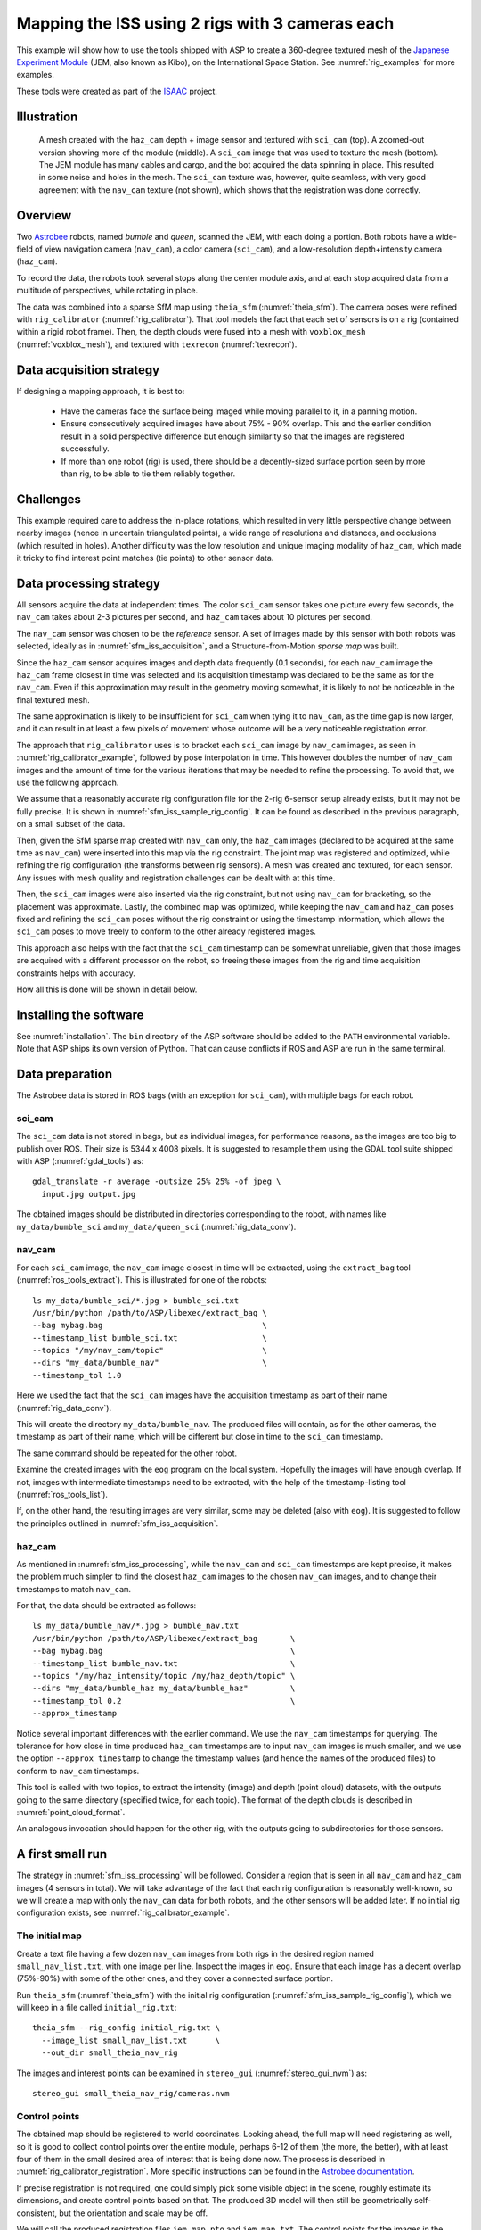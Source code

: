 .. _sfm_iss:

Mapping the ISS using 2 rigs with 3 cameras each
------------------------------------------------

This example will show how to use the tools shipped with ASP to create
a 360-degree textured mesh of the `Japanese Experiment Module
<https://en.wikipedia.org/wiki/Kib%C5%8D_(ISS_module)>`_ (JEM, also
known as Kibo), on the International Space Station. See :numref:`rig_examples`
for more examples.

These tools were
created as part of the `ISAAC
<https://www.nasa.gov/directorates/spacetech/game_changing_development/projects/ISAAC>`_
project.

.. _sfm_iss_figure:

Illustration 
^^^^^^^^^^^^

.. figure:: ../images/sci_cam_texture.png
   :name: sfm_iss_texture
   :alt:  Rig calibrator texture.
 
.. figure:: ../images/sci_cam_large_texture.png
   :name: sfm_large_iss_texture
   :alt:  Rig calibrator texture.

.. figure:: ../images/sci_cam_photo.png
   :name: sfm_iss_photo
   :alt:  Rig calibrator photo.

   A mesh created with the ``haz_cam`` depth + image sensor 
   and textured with ``sci_cam`` (top). A zoomed-out version showing
   more of the module (middle). A ``sci_cam`` image that
   was used to texture the mesh (bottom). The JEM module has many cables
   and cargo, and the bot acquired the data spinning in place. This
   resulted in some noise and holes in the mesh. The ``sci_cam`` texture was,
   however, quite seamless, with very good agreement with the ``nav_cam``
   texture (not shown), which shows that the registration was done correctly.

Overview
^^^^^^^^

Two `Astrobee <https://github.com/nasa/astrobee>`_ robots, named
*bumble* and *queen*, scanned the JEM, with each doing a portion. Both
robots have a wide-field of view navigation camera (``nav_cam``), a
color camera (``sci_cam``), and a low-resolution depth+intensity camera
(``haz_cam``).

To record the data, the robots took several stops along the center
module axis, and at each stop acquired data from a multitude of
perspectives, while rotating in place. 

The data was combined into a sparse SfM map using ``theia_sfm``
(:numref:`theia_sfm`). The camera poses were refined with
``rig_calibrator`` (:numref:`rig_calibrator`). That tool models the
fact that each set of sensors is on a rig (contained within a rigid
robot frame). Then, the depth clouds were fused into a mesh 
with ``voxblox_mesh`` (:numref:`voxblox_mesh`), and textured with 
``texrecon`` (:numref:`texrecon`). 

.. _sfm_iss_acquisition:

Data acquisition strategy
^^^^^^^^^^^^^^^^^^^^^^^^^

If designing a mapping approach, it is best to:

 - Have the cameras face the surface being imaged while moving parallel to it,
   in a panning motion.
 - Ensure consecutively acquired images have about 75% - 90% overlap. This 
   and the earlier condition result in a solid perspective difference
   but enough similarity so that the images are registered successfully.
 - If more than one robot (rig) is used, there should be a
   decently-sized surface portion seen by more than rig, to be able to
   tie them reliably together.

Challenges
^^^^^^^^^^

This example required care to address the in-place rotations, which
resulted in very little perspective change between nearby images
(hence in uncertain triangulated points), a wide range of resolutions
and distances, and occlusions (which resulted in holes). Another
difficulty was the low resolution and unique imaging modality of
``haz_cam``, which made it tricky to find interest point matches
(tie points) to other sensor data.

.. _sfm_iss_processing:

Data processing strategy
^^^^^^^^^^^^^^^^^^^^^^^^

All sensors acquire the data at independent times. The color
``sci_cam`` sensor takes one picture every few seconds, the
``nav_cam`` takes about 2-3 pictures per second, and ``haz_cam`` takes
about 10 pictures per second.

The ``nav_cam`` sensor was chosen to be the *reference* sensor. A set
of images made by this sensor with both robots was selected, ideally
as in :numref:`sfm_iss_acquisition`, and a Structure-from-Motion
*sparse map* was built. 

Since the ``haz_cam`` sensor acquires images and depth data frequently
(0.1 seconds), for each ``nav_cam`` image the ``haz_cam`` frame
closest in time was selected and its acquisition timestamp was
declared to be the same as for the ``nav_cam``. Even if this
approximation may result in the geometry moving somewhat, it is likely
to not be noticeable in the final textured mesh.

The same approximation is likely to be insufficient for ``sci_cam``
when tying it to ``nav_cam``, as the time gap is now larger, and it
can result in at least a few pixels of movement whose outcome
will be a very noticeable registration error.

The approach that ``rig_calibrator`` uses is to bracket each
``sci_cam`` image by ``nav_cam`` images, as seen in
:numref:`rig_calibrator_example`, followed by pose interpolation in
time. This however doubles the number of ``nav_cam`` images and the
amount of time for the various iterations that may be needed to refine
the processing. To avoid that, we use the following approach.

We assume that a reasonably accurate rig configuration file for the
2-rig 6-sensor setup already exists, but it may not be fully precise.
It is shown in :numref:`sfm_iss_sample_rig_config`. It can be found
as described in the previous paragraph, on a small subset of the data.

Then, given the SfM sparse map created with ``nav_cam`` only, the
``haz_cam`` images (declared to be acquired at the same time as
``nav_cam``) were inserted into this map via the rig constraint. The
joint map was registered and optimized, while refining the rig
configuration (the transforms between rig sensors). A mesh was created
and textured, for each sensor. Any issues with mesh quality and
registration challenges can be dealt with at this time.

Then, the ``sci_cam`` images were also inserted via the rig
constraint, but not using ``nav_cam`` for bracketing, so the
placement was approximate. Lastly, the combined map was optimized,
while keeping the ``nav_cam`` and ``haz_cam`` poses fixed and refining
the ``sci_cam`` poses without the rig constraint or using the
timestamp information, which allows the ``sci_cam`` poses to move
freely to conform to the other already registered images.

This approach also helps with the fact that the ``sci_cam`` timestamp
can be somewhat unreliable, given that those images are acquired with
a different processor on the robot, so freeing these images from
the rig and time acquisition constraints helps with accuracy.

How all this is done will be shown in detail below.

Installing the software
^^^^^^^^^^^^^^^^^^^^^^^

See :numref:`installation`. The ``bin`` directory of the ASP software
should be added to the ``PATH`` environmental variable. Note that ASP
ships its own version of Python. That can cause conflicts if ROS
and ASP are run in the same terminal.

.. _sfm_isis_data_prep:

Data preparation
^^^^^^^^^^^^^^^^

The Astrobee data is stored in ROS bags (with an exception for
``sci_cam``), with multiple bags for each robot.

sci_cam
~~~~~~~

The ``sci_cam`` data is not stored in bags, but as individual images,
for performance reasons, as the images are too big to publish over ROS.
Their size is  5344 x 4008 pixels. It is suggested to resample them
using the GDAL tool suite shipped with ASP (:numref:`gdal_tools`) as::

    gdal_translate -r average -outsize 25% 25% -of jpeg \
      input.jpg output.jpg

The obtained images should be distributed in directories
corresponding to the robot, with names like ``my_data/bumble_sci``
and ``my_data/queen_sci`` (:numref:`rig_data_conv`).

nav_cam
~~~~~~~

For each ``sci_cam`` image, the ``nav_cam`` image closest in time will
be extracted, using the ``extract_bag`` tool
(:numref:`ros_tools_extract`). This is illustrated for one of the
robots::
 
    ls my_data/bumble_sci/*.jpg > bumble_sci.txt
    /usr/bin/python /path/to/ASP/libexec/extract_bag \
    --bag mybag.bag                                  \
    --timestamp_list bumble_sci.txt                  \
    --topics "/my/nav_cam/topic"                     \
    --dirs "my_data/bumble_nav"                      \
    --timestamp_tol 1.0

Here we used the fact that the ``sci_cam`` images have the acquisition
timestamp as part of their name (:numref:`rig_data_conv`).

This will create the directory ``my_data/bumble_nav``. The produced
files will contain, as for the other cameras, the timestamp as part of
their name, which will be different but close in time to the
``sci_cam`` timestamp.

The same command should be repeated for the other robot.

Examine the created images with the ``eog`` program on the local
system. Hopefully the images will have enough overlap. If not, images
with intermediate timestamps need to be extracted, with the help
of the timestamp-listing tool (:numref:`ros_tools_list`). 

If, on the other hand, the resulting images are very similar,
some may be deleted (also with ``eog``). It is suggested to follow
the principles outlined in :numref:`sfm_iss_acquisition`.

haz_cam
~~~~~~~

As mentioned in :numref:`sfm_iss_processing`, while the ``nav_cam``
and ``sci_cam`` timestamps are kept precise, it makes the problem
much simpler to find the closest ``haz_cam`` images to the chosen
``nav_cam`` images, and to change their timestamps to match ``nav_cam``.

For that, the data should be extracted as follows::

    ls my_data/bumble_nav/*.jpg > bumble_nav.txt
    /usr/bin/python /path/to/ASP/libexec/extract_bag       \
    --bag mybag.bag                                        \
    --timestamp_list bumble_nav.txt                        \
    --topics "/my/haz_intensity/topic /my/haz_depth/topic" \
    --dirs "my_data/bumble_haz my_data/bumble_haz"         \
    --timestamp_tol 0.2                                    \
    --approx_timestamp

Notice several important differences with the earlier command.  We use
the ``nav_cam`` timestamps for querying. The tolerance for how close
in time produced ``haz_cam`` timestamps are to input ``nav_cam``
images is much smaller, and we use the option ``--approx_timestamp``
to change the timestamp values (and hence the names of the produced
files) to conform to ``nav_cam`` timestamps.

This tool is called with two topics, to extract the intensity (image) and
depth (point cloud) datasets, with the outputs going to the same directory
(specified twice, for each topic). The format of the depth clouds
is described in :numref:`point_cloud_format`.

An analogous invocation should happen for the other rig, with the
outputs going to subdirectories for those sensors.

A first small run
^^^^^^^^^^^^^^^^^

The strategy in :numref:`sfm_iss_processing` will be followed.
Consider a region that is seen in all ``nav_cam`` and ``haz_cam``
images (4 sensors in total). We will take advantage of the fact that
each rig configuration is reasonably well-known, so we will create a
map with only the ``nav_cam`` data for both robots, and the other
sensors will be added later.  If no initial rig configuration exists,
see :numref:`rig_calibrator_example`.

The initial map
~~~~~~~~~~~~~~~

Create a text file having a few dozen ``nav_cam`` images from both
rigs in the desired region named ``small_nav_list.txt``, with one
image per line. Inspect the images in ``eog``. Ensure that each image
has a decent overlap (75%-90%) with some of the other ones, and they
cover a connected surface portion.

Run ``theia_sfm`` (:numref:`theia_sfm`) with the initial rig
configuration (:numref:`sfm_iss_sample_rig_config`), which we will
keep in a file called ``initial_rig.txt``::

    theia_sfm --rig_config initial_rig.txt \
      --image_list small_nav_list.txt      \
      --out_dir small_theia_nav_rig

The images and interest points can be examined in ``stereo_gui``
(:numref:`stereo_gui_nvm`) as::

    stereo_gui small_theia_nav_rig/cameras.nvm

Control points
~~~~~~~~~~~~~~

The obtained map should be registered to world coordinates. Looking
ahead, the full map will need registering as well, so it is good to
collect control points over the entire module, perhaps 6-12 of them
(the more, the better), with at least four of them in the small
desired area of interest that is being done now. The process is
described in :numref:`rig_calibrator_registration`. More specific
instructions can be found in the `Astrobee documentation
<https://nasa.github.io/astrobee/v/develop/map_building.html#autotoc_md357>`_.

If precise registration is not required, one could simply pick some
visible object in the scene, roughly estimate its dimensions, and
create control points based on that.  The produced 3D model will then
still be geometrically self-consistent, but the orientation and scale
may be off.

We will call the produced registration files ``jem_map.pto`` and
``jem_map.txt``. The control points for the images in the future map
that are currently not used will be ignored for the time being.

Adding haz_cam
~~~~~~~~~~~~~~

Create a list called ``small_haz_list.txt`` having the ``haz_cam`` images
with the same timestamps as the ``nav_cam`` images::

    ls my_data/*_haz/*.jpg > small_haz_list.txt

Insert these in the small map, and optimize all poses together as::

    float="bumble_nav bumble_haz queen_nav queen_haz"
    rig_calibrator                                  \
      --registration                                \
      --hugin_file jem_map.pto                      \
      --xyz_file jem_map.txt                        \
      --use_initial_rig_transforms                  \
      --extra_list small_haz_list.txt               \
      --rig_config initial_rig.txt                  \
      --nvm small_theia_nav_rig/cameras.nvm         \
      --out_dir small_rig                           \
      --camera_poses_to_float "$float"              \
      --depth_to_image_transforms_to_float "$float" \
      --float_scale                                 \
      --intrinsics_to_float ""                      \
      --num_iterations 100                          \
      --export_to_voxblox                           \
      --num_overlaps 5                              \
      --min_triangulation_angle 0.5

The depth files will the same names but with the .pc extension will
will be picked up automatically.

The value of ``--min_triangulation_angle`` filters out rays with a
very small angle of convergence. That usually makes the geometry more
stable, but if the surface is far from the sensor, and there is not
enough perspective difference between images, it may eliminate too many
features. The ``--max_reprojection_error`` option may eliminate
features as well.

It is suggested to carefully examine the text printed on screen by this
tool. See :numref:`rig_calibrator_registration` and
:numref:`rig_calibration_stats` for the explanation of some statistics
being produced and their expected values.

Then, compare the optimized configuration file
``small_rig/rig_config.txt`` with the initial guess rig
configuration. The scales of the matrices in the
``depth_to_image_transform`` fields for both sensors should remain
quite similar to each other, while different perhaps from their
initial values in the earlier file, otherwise the results later will
be incorrect.  If encountering difficulties here, consider not
floating the scales at all, so omitting the ``--float_scale`` option
above. The scales will still be adjusted, but not as part of the
optimization but when the registration with control points
happens. Then they will be multiplied by the same factor.

Open the produced ``small_rig/cameras.nvm`` file in ``stereo_gui`` and
examine the features between the ``nav_cam`` and ``haz_cam``
images. Usually they are very few, but hopefully at least some are
present.

Notice that in this run we do not optimize the intrinsics, only the
camera poses and depth-to-image transforms. If desired to do so,
optimizing the focal length may provide the most payoff, followed by
the optical center. It can be tricky to optimize the distortion model,
as one needs to ensure there are many features at the periphery of
images where the distortion is strongest.

It is better to avoid optimizing the intrinsics unless the final
texture has subtle misregistration, which may due to intrinsics. Gross
misregistration is usually due to other factors, such as insufficient
features being matched between the images. Or, perhaps, not all images
that see the same view have been matched together.

Normally some unmodeled distortion in the images is tolerable
if there are many overlapping images, as then their central areas are
used the most, and the effect of distortion on the final textured
mesh is likely minimal. 

Mesh creation
~~~~~~~~~~~~~

The registered depth point clouds can be fused with ``voxblox_mesh``
(:numref:`voxblox_mesh`)::

    cat small_rig/voxblox/*haz*/index.txt >       \
      small_rig/all_haz_index.txt 

    voxblox_mesh                                  \
      --index small_rig/all_haz_index.txt         \
      --output_mesh small_rig/fused_mesh.ply      \
      --min_ray_length 0.1                        \
      --max_ray_length 2.0                        \
      --median_filter '5 0.01'                    \
      --voxel_size 0.01

The first line combines the index files for the ``bumble_haz`` and
``queen_haz`` sensors.

The produced mesh can be examined in ``meshlab``. Normally it should
be quite seamless, otherwise the images failed to be tied properly
together. There can be noise where the surface being imaged has black
objects (which the depth sensor handles poorly), cables, etc.
Some rather big holes can be created in the occluded areas.

To not use all the input images and clouds, the index file passed in
can be edited and entries removed. The names in these files are in
one-to-one correspondence with the list of ``haz_cam`` images used
earlier.

The options ``--min_ray_length`` and ``--max_ray_length`` are used to
filter out depth points that are too close or too far from the sensor.

The mesh should be post-processed with the CGAL tools
(:numref:`cgal_tools`).  It is suggested to first remove most small
connected components, then do some smoothing and hole-filling, in
this order. Several iterations of may be needed, and some tuning of
the parameters.

Texturing
~~~~~~~~~

Create the ``nav_cam`` texture with ``texrecon``
(:numref:`texrecon`)::

    sensor="bumble_nav haz queen_nav"
    texrecon                              \
    --rig_config small_rig/rig_config.txt \
    --camera_poses small_rig/cameras.txt  \
    --mesh small_rig/fused_mesh.ply       \
    --rig_sensor "${sensor}"              \
    --undistorted_crop_win '1300 1200'    \
    --skip_local_seam_leveling            \
    --out_dir small_rig

The same can be done for ``haz_cam``. Then reduce the undistorted crop
window to '250 200'. It is helpful to open these together in
``meshlab`` and see if there are seams or differences between them.

To use just a subset of the images, see the ``--subset`` option. That
is especially important if the robot spins in place, as then some of
the depth clouds have points that are far away and may be less
accurate.

When working with ``meshlab``, it is useful to save for the future
several of the "camera views", that is, the perspectives from which
the meshes were visualized, and load them next time around.  That is
done from the "Window" menu, in reasonably recent ``meshlab``
versions.

Adding sci_cam
~~~~~~~~~~~~~~

If the above steps are successful, the ``sci_cam`` images for the 
same region can be added in, while keeping the cameras for the sensors
already solved for fixed. This goes as follows::

    ls my_data/*_sci/*.jpg > small_sci_list.txt

    float="bumble_sci queen_sci"
    rig_calibrator                                  \
      --use_initial_rig_transforms                  \
      --nearest_neighbor_interp                     \
      --no_rig                                      \
      --bracket_len 1.0                             \
      --extra_list small_sci_list.txt               \
      --rig_config small_rig/rig_config.txt         \
      --nvm small_rig/cameras.nvm                   \
      --out_dir small_sci_rig                       \
      --camera_poses_to_float "$float"              \
      --depth_to_image_transforms_to_float "$float" \
      --intrinsics_to_float ""                      \
      --num_iterations 100                          \
      --export_to_voxblox                           \
      --num_overlaps 5                              \
      --min_triangulation_angle 0.5

The notable differences with the earlier invocation is that this time
only the ``sci_cam`` images are optimized (floated), the option
``--nearest_neighbor_interp`` is used, which is needed since the
``sci_cam`` images will not have the same timestamps as for the
earlier sensor, and the option ``--no_rig`` was added, which decouples
the ``sci_cam`` images from the rig, while still optimizing them with
the rest of the data, which is fixed and used as a constraint.  The
option ``--bracket_len`` helps with checking how far in time newly
added images are from existing ones.

The texturing command is::

    sensor="bumble_sci queen_sci"
    texrecon                                    \
      --rig_config small_sci_rig/rig_config.txt \
      --camera_poses small_sci_rig/cameras.txt  \
      --mesh small_rig/fused_mesh.ply           \
      --rig_sensor "${sensor}"                  \
      --undistorted_crop_win '1300 1200'        \
      --skip_local_seam_leveling                \
      --out_dir small_sci_rig

Notice how we used the rig configuration and poses from
``small_sci_rig`` but with the earlier mesh from ``small_rig``. The
sensor names now refer to ``sci_cam`` as well.

The produced textured mesh can be overlayed on top of the earlier ones
in ``meshlab``.

Results
^^^^^^^

See :numref:`sfm_iss`.

Scaling up the problem
^^^^^^^^^^^^^^^^^^^^^^

If all goes well, one can map the whole module. Create several lists
of ``nav_cam`` images corresponding to different module portions.  For
example, for the JEM, which is long in one dimension, one can
subdivide it along that axis.

Ensure that the portions have generous overlap, so many images 
show up in more than one list, and that each obtained group of images
forms a connected component. That is to say, the union of surface
patches as seen from all images in a group should be a contiguous
surface.

For example, each group can have about 150-200 images, with 50-75
images being shared with each neighboring group. More images being
shared will result in a tighter coupling of the datasets and in less
registration error.

Run ``theia_sfm`` on each group of ``nav_cam`` images. A run can take
about 2 hours.  While in principle this tool can be run on all images at
once, that may take longer than running it on smaller sets with
overlaps, unless one has under 500 images or so.

The obtained .nvm files can be merged with ``sfm_merge``
(:numref:`sfm_merge`) as::

    sfm_merge --fast_merge --rig_config small_rig/rig_config.txt \
      theia*/cameras.nvm --output_map merged.nvm

Then, given the large merged map, one can continue as earlier in the
document, with registration, adding ``haz_cam`` and ``sci_cam``
images, mesh creation, and texturing.

Fine-tuning
^^^^^^^^^^^

If the input images show many perspectives and correspond to many
distances from the surface being imaged, all this variety is good for
tying it all together, but can make texturing problematic. 

It is suggested to create the fused and textured meshes (using
``voxblox_mesh`` and ``texrecon``) only with subsets of the depth
clouds and images that are closest to the surface being imaged and
face it head-on.  Both of these tools can work with a subset of the
data. Manual inspection can be used to delete the low-quality inputs.

Consider experimenting with the ``--median_filter``,
``--max_ray_length``, and ``--distance_weight`` options in
``voxblox_mesh`` (:numref:`voxblox_mesh`).

Some experimentation can be done with the two ways of creating
textures given by the ``texrecon`` option ``--texture_alg``
(:numref:`texrecon`). The default method, named "center", uses the
most central area of each image, so, if there are any seams when the
the camera is panning, they will be when transitioning from a surface
portion using one image to a different one. The other approach, called
"area", tries for every small surface portion to find the camera whose
direction is more aligned with the surface normal. This may give
better results when imaging a round object from many perspectives.

In either case, seams are a symptom of registration having failed.
It is likely because not all images seeing the same surface have been
tied together. Or, perhaps the intrinsics of the sensors were
inaccurate.

.. _map_surgery:

Surgery with maps
^^^^^^^^^^^^^^^^^

If a produced textured mesh is mostly good, but some local portion has
artifacts and may benefit from more images and/or depth clouds, 
either acquired in between existing ones or from a new
dataset, this can be done without redoing all the work.

A small portion of the existing map can be extracted with the
``sfm_submap`` program (:numref:`sfm_submap`), having just ``nav_cam``
images.  A new small map can be made with images from this map and
additional ones using ``theia_sfm``. This map can be merged into the
existing small map with ``sfm_merge --fast_merge``
(:numref:`sfm_merge`). If the first map passed to this tool is the
original small map, its coordinate system will be kept, and the new
Theia map will conform to it.

Depth clouds for the additional images can be extracted. The combined
small map can be refined with ``rig_calibrator``, and depth clouds
corresponding to the new data can be inserted, as earlier. The option
``--fixed_image_list`` can be used to keep some images (from the
original small map) fixed to not change the scale or position of the
optimized combined small map.

These operations should be quite fast if the chosen subset of data is
small.

Then, a mesh can be created and textured just for this
data. If happy with the results, this data can then be merged into the
original large map, and the combined map can be optimized as before.

.. _sfm_iss_sample_rig_config:

Sample rig configuration
^^^^^^^^^^^^^^^^^^^^^^^^

This is a rig configuration file having two rigs, with the 
reference sensor for each given by ``ref_sensor_name``.  
The reference documentation is in :numref:`rig_config`.

::

    ref_sensor_name: bumble_nav
    
    sensor_name: bumble_nav
    focal_length: 608
    optical_center: 632.53683999999998 549.08385999999996
    distortion_coeffs: 0.99869300000000005
    distortion_type: fisheye
    image_size: 1280 960
    distorted_crop_size: 1200 900
    undistorted_image_size: 1200 1000
    ref_to_sensor_transform: 1 0 0 0 1 0 0 0 1 0 0 0
    depth_to_image_transform: 1 0 0 0 1 0 0 0 1 0 0 0
    ref_to_sensor_timestamp_offset: 0
    
    sensor_name: bumble_haz
    focal_length: 206.19094999999999
    optical_center: 112.48999000000001 81.216598000000005
    distortion_coeffs: -0.25949800000000001 -0.084849339999999995 0.0032980310999999999 -0.00024045673000000001
    distortion_type: radtan
    image_size: 224 171
    distorted_crop_size: 224 171
    undistorted_image_size: 250 200
    ref_to_sensor_transform: -0.99936179050661522 -0.011924032028375218 0.033672379416940734 0.013367103760211168 -0.99898730194891616 0.042961506978788616 0.033126005078727511 0.043384190726704089 0.99850912854240503 0.03447221364702744 -0.0015773141724172662 -0.051355063495492494
    depth_to_image_transform: 0.97524944805399405 3.0340999964032877e-05 0.017520679036474685 -0.0005022892199844 0.97505286059445628 0.026270283519653003 -0.017513503933106297 -0.02627506746113482 0.97489556315227599 -0.012739449966153971 -0.0033893213295227856 -0.062385053248766351
    ref_to_sensor_timestamp_offset: 0
    
    sensor_name: bumble_sci
    focal_length: 1023.6054
    optical_center: 683.97547 511.2185
    distortion_coeffs: -0.025598438 0.048258987 -0.00041380657 0.0056673533
    distortion_type: radtan
    image_size: 1336 1002
    distorted_crop_size: 1300 1000
    undistorted_image_size: 1300 1200
    ref_to_sensor_transform: 0.99999136796886101 0.0041467228570910052 0.00026206356569790089 -0.0041456529387620027 0.99998356891519313 -0.0039592248413610866 -0.00027847706785526265 0.0039581042406176921 0.99999212789968661 -0.044775738667823875 0.022844481744319863 0.016947323592326858
    depth_to_image_transform: 1 0 0 0 1 0 0 0 1 0 0 0
    ref_to_sensor_timestamp_offset: 0.0
    
    ref_sensor_name: queen_nav
    
    sensor_name: queen_nav
    focal_length: 604.39999999999998
    optical_center: 588.79561999999999 509.73835000000003
    distortion_coeffs: 1.0020100000000001
    distortion_type: fisheye
    image_size: 1280 960
    distorted_crop_size: 1200 900
    undistorted_image_size: 1200 1000
    ref_to_sensor_transform: 1 0 0 0 1 0 0 0 1 0 0 0
    depth_to_image_transform: 1 0 0 0 1 0 0 0 1 0 0 0
    ref_to_sensor_timestamp_offset: 0
    
    sensor_name: queen_haz
    focal_length: 210.7242
    optical_center: 124.59857 87.888262999999995
    distortion_coeffs: -0.37295935000000002 -0.011153150000000001 0.0029100743 -0.013234186
    distortion_type: radtan
    image_size: 224 171
    distorted_crop_size: 224 171
    undistorted_image_size: 250 200
    ref_to_sensor_transform: -0.99983878639670731 -0.0053134634698496939 -0.017151335887125228 0.0053588429200665524 -0.99998225876857605 -0.0026009518744718949 -0.017137211538534192 -0.0026924438805366263 0.9998495220415089 0.02589135325068561 0.0007771584936297031 -0.025089928702394019
    depth_to_image_transform: 0.96637484988953426 -0.0010183057117133798 -0.039142369279180113 0.00078683373128646066 0.96715045575148029 -0.005734923775739747 0.039147706343916511 0.0056983779719958138 0.96635836939244701 -0.0079348421014152053 -0.0012389803763148686 -0.053366194196969058
    ref_to_sensor_timestamp_offset: 0
    
    sensor_name: queen_sci
    focal_length: 1016.3726
    optical_center: 689.17409 501.88817
    distortion_coeffs: -0.019654579 0.024057067 -0.00060629998 0.0027509131
    distortion_type: radtan
    image_size: 1336 1002
    distorted_crop_size: 1300 1000
    undistorted_image_size: 1300 1200
    ref_to_sensor_transform: 0.99999136796886101 0.0041467228570910052 0.00026206356569790089 -0.0041456529387620027 0.99998356891519313 -0.0039592248413610866 -0.00027847706785526265 0.0039581042406176921 0.99999212789968661 -0.044775738667823875 0.022844481744319863 0.016947323592326858
    depth_to_image_transform: 1 0 0 0 1 0 0 0 1 0 0 0
    ref_to_sensor_timestamp_offset: 0
